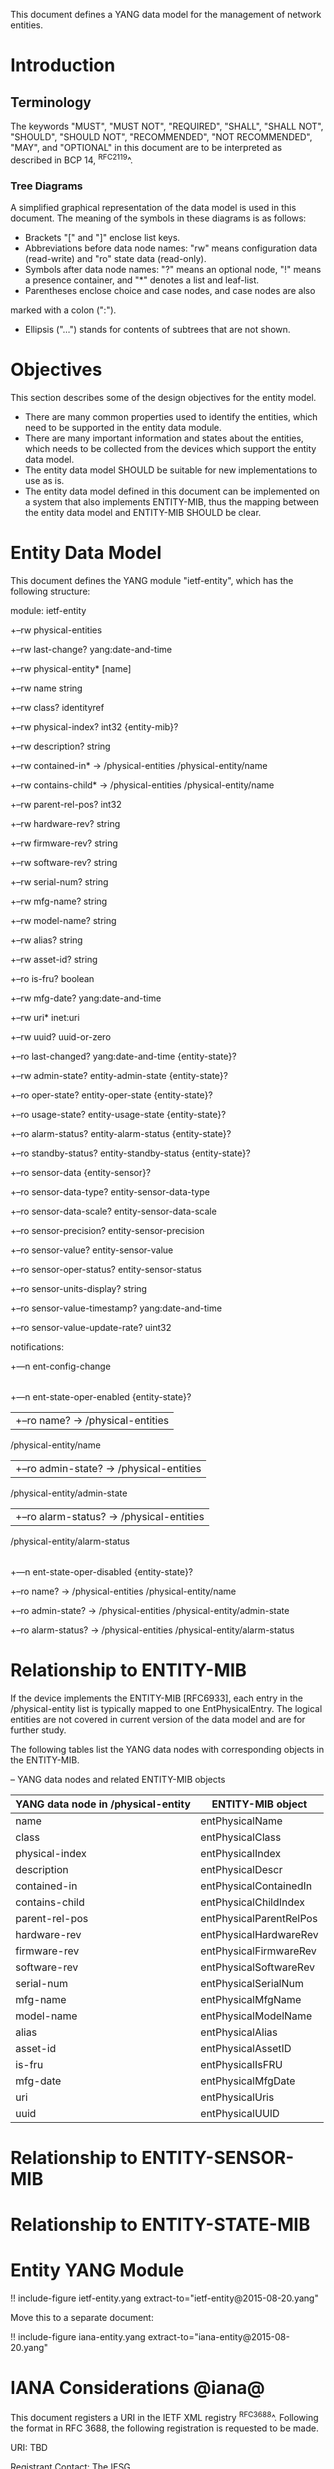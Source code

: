 # -*- org -*-

This document defines a YANG data model for the management of network
entities.

* Introduction
** Terminology

The keywords "MUST", "MUST NOT", "REQUIRED", "SHALL", "SHALL NOT",
"SHOULD", "SHOULD NOT", "RECOMMENDED", "NOT RECOMMENDED", "MAY", and
"OPTIONAL" in this document are to be interpreted as described in BCP
14, ^RFC2119^.

*** Tree Diagrams

A simplified graphical representation of the data model is used in
this document.  The meaning of the symbols in these
diagrams is as follows:

- Brackets "[" and "]" enclose list keys.
- Abbreviations before data node names: "rw" means configuration
 data (read-write) and "ro" state data (read-only).
- Symbols after data node names: "?" means an optional node, "!" means
 a presence container, and "*" denotes a list and leaf-list.
- Parentheses enclose choice and case nodes, and case nodes are also
marked with a colon (":").
- Ellipsis ("...") stands for contents of subtrees that are not shown.

* Objectives

This section describes some of the design objectives for the entity
model.

- There are many common properties used to identify the entities,
  which need to be supported in the entity data module.
- There are many important information and states about the
  entities, which needs to be collected from the devices which
  support the entity data model.
- The entity data model SHOULD be suitable for new implementations
  to use as is.
- The entity data model defined in this document can be implemented
  on a system that also implements ENTITY-MIB, thus the mapping
  between the entity data model and ENTITY-MIB SHOULD be clear.

* Entity Data Model

This document defines the YANG module "ietf-entity", which has the
following structure:

 module: ietf-entity
   +--rw physical-entities
      +--rw last-change?       yang:date-and-time
      +--rw physical-entity* [name]
         +--rw name              string
         +--rw class?            identityref
         +--rw physical-index?   int32 {entity-mib}?
         +--rw description?      string
         +--rw contained-in*     -> /physical-entities
                                      /physical-entity/name
         +--rw contains-child*   -> /physical-entities
                                      /physical-entity/name
         +--rw parent-rel-pos?   int32
         +--rw hardware-rev?     string
         +--rw firmware-rev?     string
         +--rw software-rev?     string
         +--rw serial-num?       string
         +--rw mfg-name?         string
         +--rw model-name?       string
         +--rw alias?            string
         +--rw asset-id?         string
         +--ro is-fru?           boolean
         +--rw mfg-date?         yang:date-and-time
         +--rw uri*              inet:uri
         +--rw uuid?             uuid-or-zero
         +--ro last-changed?     yang:date-and-time {entity-state}?
         +--rw admin-state?      entity-admin-state {entity-state}?
         +--ro oper-state?       entity-oper-state {entity-state}?
         +--ro usage-state?      entity-usage-state {entity-state}?
         +--ro alarm-status?     entity-alarm-status {entity-state}?
         +--ro standby-status?   entity-standby-status {entity-state}?
         +--ro sensor-data {entity-sensor}?
            +--ro sensor-data-type?           entity-sensor-data-type
            +--ro sensor-data-scale?          entity-sensor-data-scale
            +--ro sensor-precision?           entity-sensor-precision
            +--ro sensor-value?               entity-sensor-value
            +--ro sensor-oper-status?         entity-sensor-status
            +--ro sensor-units-display?       string
            +--ro sensor-value-timestamp?     yang:date-and-time
            +--ro sensor-value-update-rate?   uint32

 notifications:
   +---n ent-config-change
   |
   +---n ent-state-oper-enabled      {entity-state}?
   |  +--ro name?           -> /physical-entities
                                 /physical-entity/name
   |  +--ro admin-state?    -> /physical-entities
                                 /physical-entity/admin-state
   |  +--ro alarm-status?   -> /physical-entities
                                 /physical-entity/alarm-status
   |
   +---n ent-state-oper-disabled     {entity-state}?
      +--ro name?           -> /physical-entities
                                 /physical-entity/name
      +--ro admin-state?    -> /physical-entities
                                 /physical-entity/admin-state
      +--ro alarm-status?   -> /physical-entities
                                 /physical-entity/alarm-status


* Relationship to ENTITY-MIB

If the device implements the ENTITY-MIB [RFC6933], each entry in the
/physical-entity list is typically mapped to one EntPhysicalEntry.
The logical entities are not covered in current version of the data
model and are for further study.

The following tables list the YANG data nodes with corresponding
objects in the ENTITY-MIB.

-- YANG data nodes and related ENTITY-MIB objects
| YANG data node in /physical-entity | ENTITY-MIB object       |
|------------------------------------+-------------------------|
| name                               | entPhysicalName         |
| class                              | entPhysicalClass        |
| physical-index                     | entPhysicalIndex        |
| description                        | entPhysicalDescr        |
| contained-in                       | entPhysicalContainedIn  |
| contains-child                     | entPhysicalChildIndex   |
| parent-rel-pos                     | entPhysicalParentRelPos |
| hardware-rev                       | entPhysicalHardwareRev  |
| firmware-rev                       | entPhysicalFirmwareRev  |
| software-rev                       | entPhysicalSoftwareRev  |
| serial-num                         | entPhysicalSerialNum    |
| mfg-name                           | entPhysicalMfgName      |
| model-name                         | entPhysicalModelName    |
| alias                              | entPhysicalAlias        |
| asset-id                           | entPhysicalAssetID      |
| is-fru                             | entPhysicalIsFRU        |
| mfg-date                           | entPhysicalMfgDate      |
| uri                                | entPhysicalUris         |
| uuid                               | entPhysicalUUID         |


* Relationship to ENTITY-SENSOR-MIB

* Relationship to ENTITY-STATE-MIB

* Entity YANG Module

!! include-figure ietf-entity.yang extract-to="ietf-entity@2015-08-20.yang"

Move this to a separate document:

!! include-figure iana-entity.yang extract-to="iana-entity@2015-08-20.yang"

* IANA Considerations @iana@

This document registers a URI in the IETF XML registry
^RFC3688^. Following the format in RFC 3688, the following
registration is requested to be made.

     URI: TBD

     Registrant Contact: The IESG.

     XML: N/A, the requested URI is an XML namespace.

This document registers a YANG module in the YANG Module Names
registry ^RFC6020^.

  name:         ietf-entity
  namespace:    TBD
  prefix:       ent
  reference:    RFC XXXX

* Security Considerations

TBD

* Acknowledgements

TBD

{{document:
    name ;
    ipr trust200902;
    category std;
    references entity-back.xml;
    title "A YANG Data Model for Entity Managemet";
    abbreviation "YANG Entity Management";
    contributor "author:Andy Bierman:YumaWorks:andy@yumaworks.com";
    contributor "author:Martin Bjorklund:Tail-f Systems:mbj@tail-f.com";
    contributoe "author:Jie Dong:Huawei Technologies:jie.dong@huawei.com";
    contributor "author:Dan Romascanu:Avaya:dromasca@avaya.com";
}}
